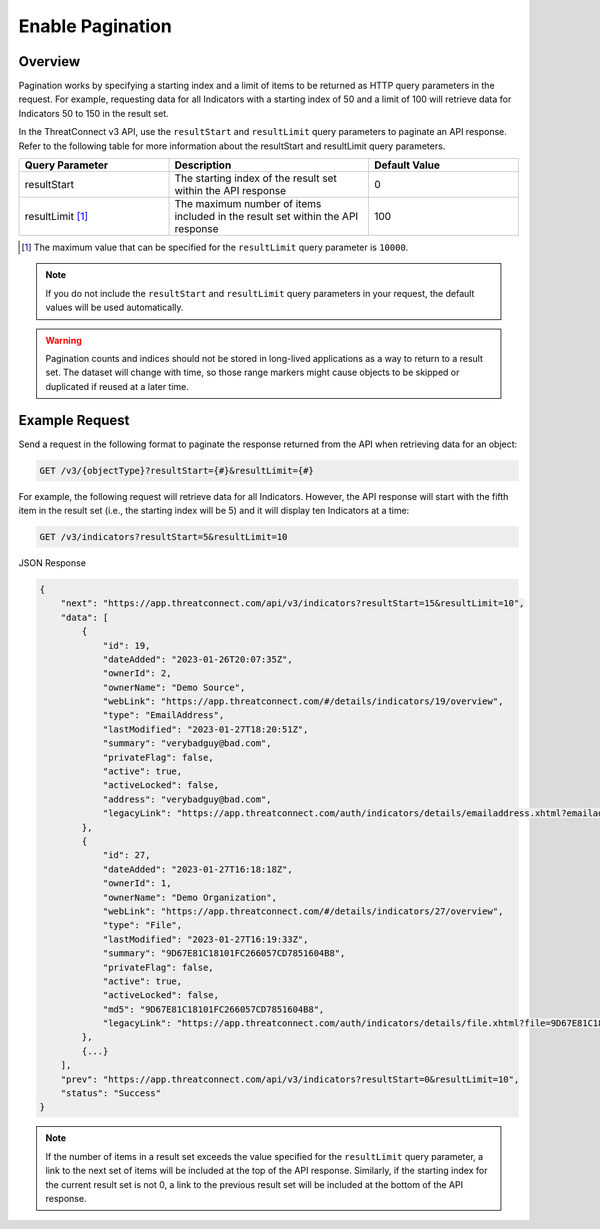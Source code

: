 Enable Pagination
-----------------

Overview
^^^^^^^^

Pagination works by specifying a starting index and a limit of items to be returned as HTTP query parameters in the request. For example, requesting data for all Indicators with a starting index of 50 and a limit of 100 will retrieve data for Indicators 50 to 150 in the result set.

In the ThreatConnect v3 API, use the ``resultStart`` and ``resultLimit`` query parameters to paginate an API response. Refer to the following table for more information about the resultStart and resultLimit query parameters.

.. list-table::
   :widths: 30 40 30
   :header-rows: 1

   * - Query Parameter
     - Description
     - Default Value
   * - resultStart
     - The starting index of the result set within the API response
     - 0
   * - resultLimit [1]_
     - The maximum number of items included in the result set within the API response
     - 100

.. [1] The maximum value that can be specified for the ``resultLimit`` query parameter is ``10000``.

.. note::
    If you do not include the ``resultStart`` and ``resultLimit`` query parameters in your request, the default values will be used automatically.

.. warning::
    Pagination counts and indices should not be stored in long-lived applications as a way to return to a result set. The dataset will change with time, so those range markers might cause objects to be skipped or duplicated if reused at a later time.

Example Request
^^^^^^^^^^^^^^^

Send a request in the following format to paginate the response returned from the API when retrieving data for an object:

.. code::

    GET /v3/{objectType}?resultStart={#}&resultLimit={#}

For example, the following request will retrieve data for all Indicators. However, the API response will start with the fifth item in the result set (i.e., the starting index will be 5) and it will display ten Indicators at a time:

.. code::

    GET /v3/indicators?resultStart=5&resultLimit=10

JSON Response

.. code:: json

    {
        "next": "https://app.threatconnect.com/api/v3/indicators?resultStart=15&resultLimit=10",
        "data": [
            {
                "id": 19,
                "dateAdded": "2023-01-26T20:07:35Z",
                "ownerId": 2,
                "ownerName": "Demo Source",
                "webLink": "https://app.threatconnect.com/#/details/indicators/19/overview",
                "type": "EmailAddress",
                "lastModified": "2023-01-27T18:20:51Z",
                "summary": "verybadguy@bad.com",
                "privateFlag": false,
                "active": true,
                "activeLocked": false,
                "address": "verybadguy@bad.com",
                "legacyLink": "https://app.threatconnect.com/auth/indicators/details/emailaddress.xhtml?emailaddress=verybadguy%40bad.com&owner=Demo+Source"
            },
            {
                "id": 27,
                "dateAdded": "2023-01-27T16:18:18Z",
                "ownerId": 1,
                "ownerName": "Demo Organization",
                "webLink": "https://app.threatconnect.com/#/details/indicators/27/overview",
                "type": "File",
                "lastModified": "2023-01-27T16:19:33Z",
                "summary": "9D67E81C18101FC266057CD7851604B8",
                "privateFlag": false,
                "active": true,
                "activeLocked": false,
                "md5": "9D67E81C18101FC266057CD7851604B8",
                "legacyLink": "https://app.threatconnect.com/auth/indicators/details/file.xhtml?file=9D67E81C18101FC266057CD7851604B8&owner=Demo+Organization"
            },
            {...}
        ],
        "prev": "https://app.threatconnect.com/api/v3/indicators?resultStart=0&resultLimit=10",
        "status": "Success"
    }

.. note::
    If the number of items in a result set exceeds the value specified for the ``resultLimit`` query parameter, a link to the next set of items will be included at the top of the API response. Similarly, if the starting index for the current result set is not 0, a link to the previous result set will be included at the bottom of the API response.